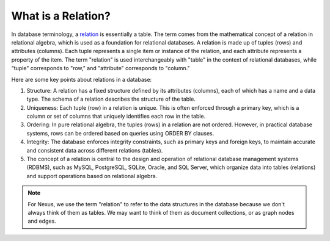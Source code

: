 What is a Relation?
===================


In database terminology, a `relation <https://en.wikipedia.org/wiki/Relation_(database)>`_ is essentially a table. The term comes from the mathematical concept of a relation in relational algebra, which is used as a foundation for relational databases. A relation is made up of tuples (rows) and attributes (columns). Each tuple represents a single item or instance of the relation, and each attribute represents a property of the item. The term "relation" is used interchangeably with "table" in the context of relational databases, while "tuple" corresponds to "row," and "attribute" corresponds to "column."

Here are some key points about relations in a database:

#. Structure: A relation has a fixed structure defined by its attributes (columns), each of which has a name and a data type. The schema of a relation describes the structure of the table.
#. Uniqueness: Each tuple (row) in a relation is unique. This is often enforced through a primary key, which is a column or set of columns that uniquely identifies each row in the table.
#. Ordering: In pure relational algebra, the tuples (rows) in a relation are not ordered. However, in practical database systems, rows can be ordered based on queries using ORDER BY clauses.
#. Integrity: The database enforces integrity constraints, such as primary keys and foreign keys, to maintain accurate and consistent data across different relations (tables).
#. The concept of a relation is central to the design and operation of relational database management systems (RDBMS), such as MySQL, PostgreSQL, SQLite, Oracle, and SQL Server, which organize data into tables (relations) and support operations based on relational algebra.

.. note::

    For Nexus, we use the term "relation" to refer to the data structures
    in the database because we don't always think of them as tables. We may
    want to think of them as document collections, or as graph nodes and edges.